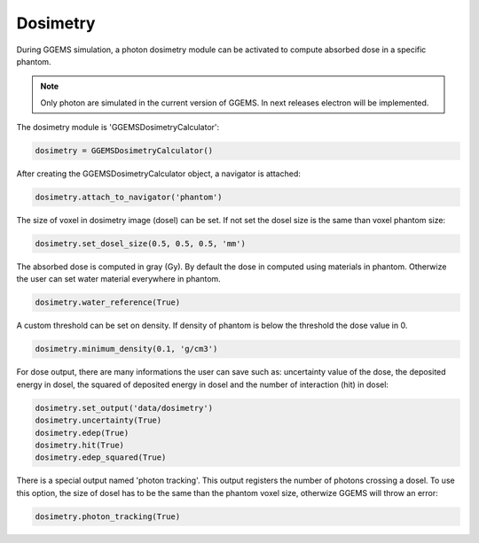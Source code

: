 *********
Dosimetry
*********

During GGEMS simulation, a photon dosimetry module can be activated to compute absorbed dose in a specific phantom. 

.. NOTE:: Only photon are simulated in the current version of GGEMS. In next releases electron will be implemented.

The dosimetry module is 'GGEMSDosimetryCalculator':

.. code-block:: python

  dosimetry = GGEMSDosimetryCalculator()

After creating the GGEMSDosimetryCalculator object, a navigator is attached:

.. code-block:: python

  dosimetry.attach_to_navigator('phantom')

The size of voxel in dosimetry image (dosel) can be set. If not set the dosel size is the same than voxel phantom size:

.. code-block:: python

  dosimetry.set_dosel_size(0.5, 0.5, 0.5, 'mm')

The absorbed dose is computed in gray (Gy). By default the dose in computed using materials in phantom. Otherwize the user can set water material everywhere in phantom.

.. code-block:: python

  dosimetry.water_reference(True)

A custom threshold can be set on density. If density of phantom is below the threshold the dose value in 0.

.. code-block:: python

  dosimetry.minimum_density(0.1, 'g/cm3')

For dose output, there are many informations the user can save such as: uncertainty value of the dose, the deposited energy in dosel, the squared of deposited energy in dosel and the number of interaction (hit) in dosel:

.. code-block:: python

  dosimetry.set_output('data/dosimetry')
  dosimetry.uncertainty(True)
  dosimetry.edep(True)
  dosimetry.hit(True)
  dosimetry.edep_squared(True)

There is a special output named 'photon tracking'. This output registers the number of photons crossing a dosel. To use this option, the size of dosel has to be the same than the phantom voxel size, otherwize GGEMS will throw an error:

.. code-block:: python

  dosimetry.photon_tracking(True)

